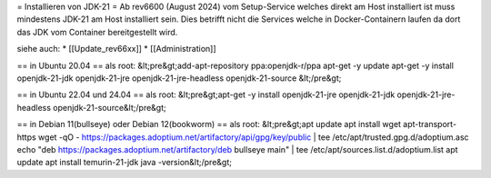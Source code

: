 = Installieren von JDK-21 =
Ab rev6600 (August 2024) vom Setup-Service welches direkt am Host installiert ist muss mindestens JDK-21 
am Host installiert sein. Dies betrifft nicht die Services welche in Docker-Containern laufen da dort
das JDK vom Container bereitgestellt wird.

siehe auch:
* [[Update_rev66xx]]
* [[Administration]]

== in Ubuntu 20.04 ==
als root:
&lt;pre&gt;add-apt-repository ppa:openjdk-r/ppa
apt-get -y update
apt-get -y install openjdk-21-jdk openjdk-21-jre openjdk-21-jre-headless openjdk-21-source
&lt;/pre&gt;

== in Ubuntu 22.04 und 24.04 ==
als root:
&lt;pre&gt;apt-get -y install openjdk-21-jre openjdk-21-jdk openjdk-21-jre-headless openjdk-21-source&lt;/pre&gt;

== in Debian 11(bullseye) oder Debian 12(bookworm) ==
als root:
&lt;pre&gt;apt update
apt install wget apt-transport-https
wget -qO - https://packages.adoptium.net/artifactory/api/gpg/key/public | tee /etc/apt/trusted.gpg.d/adoptium.asc
echo "deb https://packages.adoptium.net/artifactory/deb bullseye main" | tee /etc/apt/sources.list.d/adoptium.list
apt update
apt install temurin-21-jdk
java -version&lt;/pre&gt;

